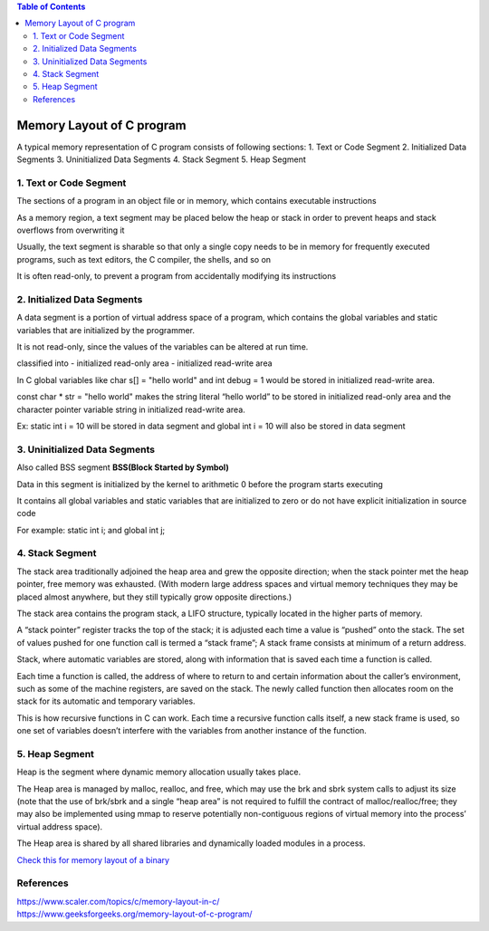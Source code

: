 
.. contents:: Table of Contents

Memory Layout of C program
==========================

A typical memory representation of C program consists of following sections:
1. Text or Code Segment
2. Initialized Data Segments
3. Uninitialized Data Segments
4. Stack Segment
5. Heap Segment

.. image:: .resources/18_Memory_Layout.png
        :alt:   BSS – Block Started by Symbol

1. Text or Code Segment
-----------------------

The sections of a program in an object file or in memory, which contains executable instructions

As a memory region, a text segment may be placed below the heap or stack in order to prevent heaps and stack overflows from overwriting it

Usually, the text segment is sharable so that only a single copy needs to be in memory for frequently executed programs, such as text editors, the C compiler, the shells, and so on

It is often read-only, to prevent a program from accidentally modifying its instructions

2. Initialized Data Segments
----------------------------

A data segment is a portion of virtual address space of a program, which contains the global variables and static variables that are initialized by the programmer.

It is not read-only, since the values of the variables can be altered at run time.

classified into 
- initialized read-only area
- initialized read-write area

In C global variables like char s[] = "hello world" and int debug = 1 would be stored in initialized read-write area.

const char * str = "hello world"  makes the string literal “hello world” to be stored in initialized read-only area and the character pointer variable string in initialized read-write area.

Ex: static int i = 10 will be stored in data segment and global int i = 10 will also be stored in data segment

3. Uninitialized Data Segments
------------------------------

Also called BSS segment **BSS(Block Started by Symbol)**

Data in this segment is initialized by the kernel to arithmetic 0 before the program starts executing

It contains all global variables and static variables that are initialized to zero or do not have explicit initialization in source code

For example: static int i; and global int j;

4. Stack Segment
----------------

The stack area traditionally adjoined the heap area and grew the opposite direction; when the stack pointer met the heap pointer, free memory was exhausted. (With modern large address spaces and virtual memory techniques they may be placed almost anywhere, but they still typically grow opposite directions.)

The stack area contains the program stack, a LIFO structure, typically located in the higher parts of memory.

A “stack pointer” register tracks the top of the stack; it is adjusted each time a value is “pushed” onto the stack. The set of values pushed for one function call is termed a “stack frame”; A stack frame consists at minimum of a return address.

Stack, where automatic variables are stored, along with information that is saved each time a function is called. 

Each time a function is called, the address of where to return to and certain information about the caller’s environment, such as some of the machine registers, are saved on the stack. The newly called function then allocates room on the stack for its automatic and temporary variables. 

This is how recursive functions in C can work. Each time a recursive function calls itself, a new stack frame is used, so one set of variables doesn’t interfere with the variables from another instance of the function.

5. Heap Segment
---------------

Heap is the segment where dynamic memory allocation usually takes place.

The Heap area is managed by malloc, realloc, and free, which may use the brk and sbrk system calls to adjust its size (note that the use of brk/sbrk and a single “heap area” is not required to fulfill the contract of malloc/realloc/free; they may also be implemented using mmap to reserve potentially non-contiguous regions of virtual memory into the process’ virtual address space). 

The Heap area is shared by all shared libraries and dynamically loaded modules in a process.

`Check this for memory layout of a binary <memory_layout>`_

References
----------

| https://www.scaler.com/topics/c/memory-layout-in-c/
| https://www.geeksforgeeks.org/memory-layout-of-c-program/




